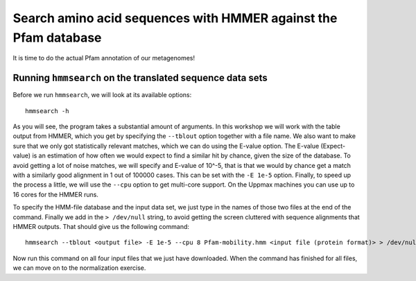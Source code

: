 ================================================================
Search amino acid sequences with HMMER against the Pfam database
================================================================
It is time to do the actual Pfam annotation of our metagenomes!

    
Running ``hmmsearch`` on the translated sequence data sets
==========================================================
Before we run ``hmmsearch``, we will look at its available options::

    hmmsearch -h
    
As you will see, the program takes a substantial amount of arguments.
In this workshop we will work with the table output from HMMER, which
you get by specifying the ``--tblout`` option together with a file
name. We also want to make sure that we only got statistically
relevant matches, which we can do using the E-value option. The
E-value (Expect-value) is an estimation of how often we would expect
to find a similar hit by chance, given the size of the database. To
avoid getting a lot of noise matches, we will specify and E-value of
10^-5, that is that we would by chance get a match with a similarly good
alignment in 1 out of 100000 cases. This can be set with the ``-E 1e-5``
option. Finally, to speed up the process a little, we will use the
``--cpu`` option to get multi-core support. On the Uppmax machines you can
use up to 16 cores for the HMMER runs.

To specify the HMM-file database and the input data set, we just type in
the names of those two files at the end of the command. Finally we add in
the ``> /dev/null`` string, to avoid getting the screen cluttered with 
sequence alignments that HMMER outputs. That should give us the following
command::

    hmmsearch --tblout <output file> -E 1e-5 --cpu 8 Pfam-mobility.hmm <input file (protein format)> > /dev/null
    
Now run this command on all four input files that we just have downloaded. When the
command has finished for all files, we can move on to the normalization exercise.
